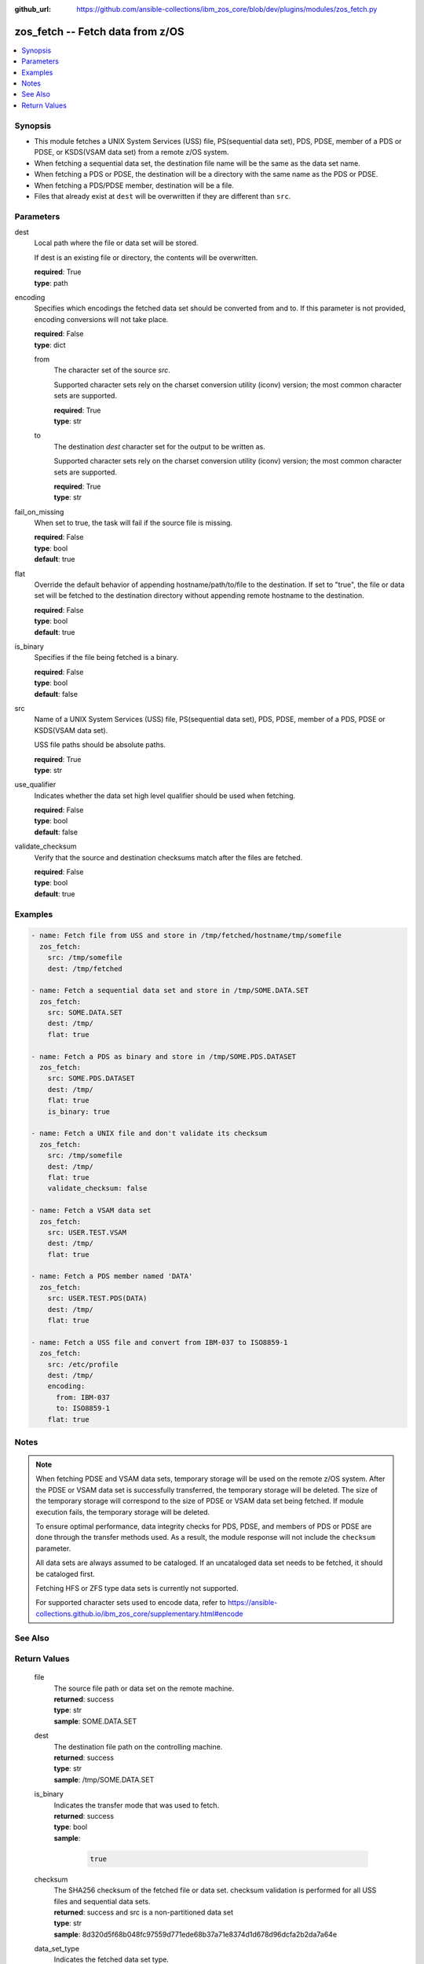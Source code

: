 
:github_url: https://github.com/ansible-collections/ibm_zos_core/blob/dev/plugins/modules/zos_fetch.py

.. _zos_fetch_module:


zos_fetch -- Fetch data from z/OS
=================================



.. contents::
   :local:
   :depth: 1


Synopsis
--------
- This module fetches a UNIX System Services (USS) file, PS(sequential data set), PDS, PDSE, member of a PDS or PDSE, or KSDS(VSAM data set) from a remote z/OS system.
- When fetching a sequential data set, the destination file name will be the same as the data set name.
- When fetching a PDS or PDSE, the destination will be a directory with the same name as the PDS or PDSE.
- When fetching a PDS/PDSE member, destination will be a file.
- Files that already exist at ``dest`` will be overwritten if they are different than ``src``.





Parameters
----------


     
dest
  Local path where the file or data set will be stored.

  If dest is an existing file or directory, the contents will be overwritten.


  | **required**: True
  | **type**: path


     
encoding
  Specifies which encodings the fetched data set should be converted from and to. If this parameter is not provided, encoding conversions will not take place.


  | **required**: False
  | **type**: dict


     
  from
    The character set of the source *src*.

    Supported character sets rely on the charset conversion utility (iconv) version; the most common character sets are supported.


    | **required**: True
    | **type**: str


     
  to
    The destination *dest* character set for the output to be written as.

    Supported character sets rely on the charset conversion utility (iconv) version; the most common character sets are supported.


    | **required**: True
    | **type**: str



     
fail_on_missing
  When set to true, the task will fail if the source file is missing.


  | **required**: False
  | **type**: bool
  | **default**: true


     
flat
  Override the default behavior of appending hostname/path/to/file to the destination. If set to "true", the file or data set will be fetched to the destination directory without appending remote hostname to the destination.


  | **required**: False
  | **type**: bool
  | **default**: true


     
is_binary
  Specifies if the file being fetched is a binary.


  | **required**: False
  | **type**: bool
  | **default**: false


     
src
  Name of a UNIX System Services (USS) file, PS(sequential data set), PDS, PDSE, member of a PDS, PDSE or KSDS(VSAM data set).

  USS file paths should be absolute paths.


  | **required**: True
  | **type**: str


     
use_qualifier
  Indicates whether the data set high level qualifier should be used when fetching.


  | **required**: False
  | **type**: bool
  | **default**: false


     
validate_checksum
  Verify that the source and destination checksums match after the files are fetched.


  | **required**: False
  | **type**: bool
  | **default**: true




Examples
--------

.. code-block:: yaml+jinja

   
   - name: Fetch file from USS and store in /tmp/fetched/hostname/tmp/somefile
     zos_fetch:
       src: /tmp/somefile
       dest: /tmp/fetched

   - name: Fetch a sequential data set and store in /tmp/SOME.DATA.SET
     zos_fetch:
       src: SOME.DATA.SET
       dest: /tmp/
       flat: true

   - name: Fetch a PDS as binary and store in /tmp/SOME.PDS.DATASET
     zos_fetch:
       src: SOME.PDS.DATASET
       dest: /tmp/
       flat: true
       is_binary: true

   - name: Fetch a UNIX file and don't validate its checksum
     zos_fetch:
       src: /tmp/somefile
       dest: /tmp/
       flat: true
       validate_checksum: false

   - name: Fetch a VSAM data set
     zos_fetch:
       src: USER.TEST.VSAM
       dest: /tmp/
       flat: true

   - name: Fetch a PDS member named 'DATA'
     zos_fetch:
       src: USER.TEST.PDS(DATA)
       dest: /tmp/
       flat: true

   - name: Fetch a USS file and convert from IBM-037 to ISO8859-1
     zos_fetch:
       src: /etc/profile
       dest: /tmp/
       encoding:
         from: IBM-037
         to: ISO8859-1
       flat: true




Notes
-----

.. note::
   When fetching PDSE and VSAM data sets, temporary storage will be used on the remote z/OS system. After the PDSE or VSAM data set is successfully transferred, the temporary storage will be deleted. The size of the temporary storage will correspond to the size of PDSE or VSAM data set being fetched. If module execution fails, the temporary storage will be deleted.

   To ensure optimal performance, data integrity checks for PDS, PDSE, and members of PDS or PDSE are done through the transfer methods used. As a result, the module response will not include the ``checksum`` parameter.

   All data sets are always assumed to be cataloged. If an uncataloged data set needs to be fetched, it should be cataloged first.

   Fetching HFS or ZFS type data sets is currently not supported.

   For supported character sets used to encode data, refer to https://ansible-collections.github.io/ibm_zos_core/supplementary.html#encode



See Also
--------

.. seealso::

   - :ref:`zos_data_set_module`



Return Values
-------------


   
                              
       file
        | The source file path or data set on the remote machine.
      
        | **returned**: success
        | **type**: str
        | **sample**: SOME.DATA.SET

            
      
      
                              
       dest
        | The destination file path on the controlling machine.
      
        | **returned**: success
        | **type**: str
        | **sample**: /tmp/SOME.DATA.SET

            
      
      
                              
       is_binary
        | Indicates the transfer mode that was used to fetch.
      
        | **returned**: success
        | **type**: bool      
        | **sample**:

              .. code-block::

                       true
            
      
      
                              
       checksum
        | The SHA256 checksum of the fetched file or data set. checksum validation is performed for all USS files and sequential data sets.
      
        | **returned**: success and src is a non-partitioned data set
        | **type**: str
        | **sample**: 8d320d5f68b048fc97559d771ede68b37a71e8374d1d678d96dcfa2b2da7a64e

            
      
      
                              
       data_set_type
        | Indicates the fetched data set type.
      
        | **returned**: success
        | **type**: str
        | **sample**: PDSE

            
      
      
                              
       note
        | Notice of module failure when C(fail_on_missing) is false.
      
        | **returned**: failure and fail_on_missing=false
        | **type**: str
        | **sample**: The data set USER.PROCLIB does not exist. No data was fetched.

            
      
      
                              
       msg
        | Message returned on failure.
      
        | **returned**: failure
        | **type**: str
        | **sample**: The source 'TEST.DATA.SET' does not exist or is uncataloged.

            
      
      
                              
       stdout
        | The stdout from a USS command or MVS command, if applicable.
      
        | **returned**: failure
        | **type**: str
        | **sample**: DATA SET 'USER.PROCLIB' NOT IN CATALOG

            
      
      
                              
       stderr
        | The stderr of a USS command or MVS command, if applicable
      
        | **returned**: failure
        | **type**: str
        | **sample**: File /tmp/result.log not found.

            
      
      
                              
       stdout_lines
        | List of strings containing individual lines from stdout
      
        | **returned**: failure
        | **type**: list      
        | **sample**:

              .. code-block::

                       ["u\u0027USER.TEST.PDS NOT IN CATALOG..\u0027"]
            
      
      
                              
       stderr_lines
        | List of strings containing individual lines from stderr.
      
        | **returned**: failure
        | **type**: list      
        | **sample**:

              .. code-block::

                       ["u\u0027Unable to traverse PDS USER.TEST.PDS not found\u0027"]
            
      
      
                              
       rc
        | The return code of a USS command or MVS command, if applicable.
      
        | **returned**: failure
        | **type**: int
        | **sample**: 8

            
      
        
